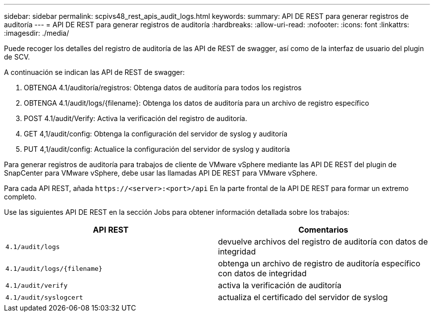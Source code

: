 ---
sidebar: sidebar 
permalink: scpivs48_rest_apis_audit_logs.html 
keywords:  
summary: API DE REST para generar registros de auditoría 
---
= API DE REST para generar registros de auditoría
:hardbreaks:
:allow-uri-read: 
:nofooter: 
:icons: font
:linkattrs: 
:imagesdir: ./media/


[role="lead"]
Puede recoger los detalles del registro de auditoría de las API de REST de swagger, así como de la interfaz de usuario del plugin de SCV.

A continuación se indican las API de REST de swagger:

. OBTENGA 4.1/auditoría/registros: Obtenga datos de auditoría para todos los registros
. OBTENGA 4.1/audit/logs/{filename}: Obtenga los datos de auditoría para un archivo de registro específico
. POST 4.1/audit/Verify: Activa la verificación del registro de auditoría.
. GET 4,1/audit/config: Obtenga la configuración del servidor de syslog y auditoría
. PUT 4,1/audit/config: Actualice la configuración del servidor de syslog y auditoría


Para generar registros de auditoría para trabajos de cliente de VMware vSphere mediante las API DE REST del plugin de SnapCenter para VMware vSphere, debe usar las llamadas API DE REST para VMware vSphere.

Para cada API REST, añada `\https://<server>:<port>/api` En la parte frontal de la API DE REST para formar un extremo completo.

Use las siguientes API DE REST en la sección Jobs para obtener información detallada sobre los trabajos:

|===
| API REST | Comentarios 


| `4.1/audit/logs` | devuelve archivos del registro de auditoría con datos de integridad 


| `4.1/audit/logs/{filename}` | obtenga un archivo de registro de auditoría específico con datos de integridad 


| `4.1/audit/verify` | activa la verificación de auditoría 


| `4.1/audit/syslogcert` | actualiza el certificado del servidor de syslog 
|===